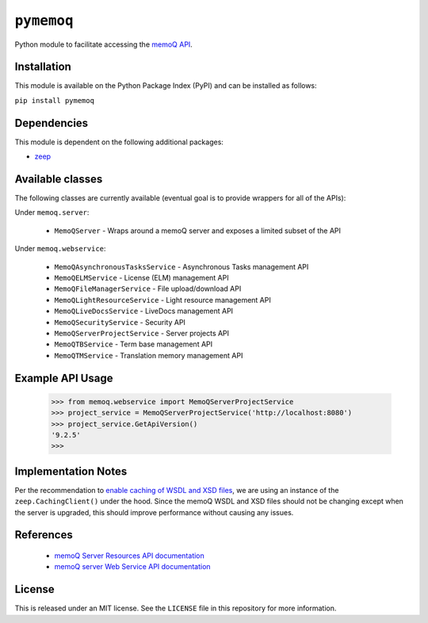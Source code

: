 ``pymemoq``
===========

Python module to facilitate accessing the `memoQ API <https://www.memoq.com/integrations/apis>`_.


Installation
------------

This module is available on the Python Package Index (PyPI) and can be installed as follows:

``pip install pymemoq``


Dependencies
------------

This module is dependent on the following additional packages:

- `zeep <https://pypi.org/project/zeep/>`_


Available classes
-----------------

The following classes are currently available (eventual goal is to provide wrappers for all of the APIs):

Under ``memoq.server``:

 - ``MemoQServer`` - Wraps around a memoQ server and exposes a limited subset of the API

Under ``memoq.webservice``:

 - ``MemoQAsynchronousTasksService`` - Asynchronous Tasks management API
 - ``MemoQELMService`` - License (ELM) management API
 - ``MemoQFileManagerService`` - File upload/download API
 - ``MemoQLightResourceService`` - Light resource management API
 - ``MemoQLiveDocsService`` - LiveDocs management API
 - ``MemoQSecurityService`` - Security API
 - ``MemoQServerProjectService`` - Server projects API
 - ``MemoQTBService`` - Term base management API
 - ``MemoQTMService`` - Translation memory management API


Example API Usage
-----------------

    >>> from memoq.webservice import MemoQServerProjectService
    >>> project_service = MemoQServerProjectService('http://localhost:8080')
    >>> project_service.GetApiVersion()
    '9.2.5'
    >>>


Implementation Notes
--------------------

Per the recommendation to `enable caching of WSDL and XSD files
<https://python-zeep.readthedocs.io/en/master/client.html#caching-of-wsdl-and-xsd-files>`_, we are using an instance of
the ``zeep.CachingClient()`` under the hood.  Since the memoQ WSDL and XSD files should not be changing except when
the server is upgraded, this should improve performance without causing any issues.


References
----------
 - `memoQ Server Resources API documentation <https://docs.memoq.com/current/api-docs/resapi/APIHelp.html>`_
 - `memoQ server Web Service API documentation <https://docs.memoq.com/current/api-docs/wsapi/>`_


License
-------

This is released under an MIT license.  See the ``LICENSE`` file in this repository for more information.
